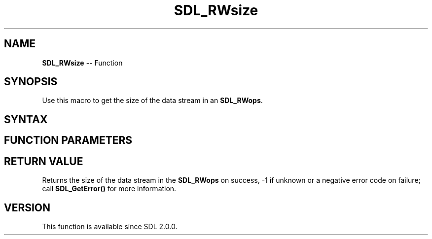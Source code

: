 .TH SDL_RWsize 3 "2018.10.07" "https://github.com/haxpor/sdl2-manpage" "SDL2"
.SH NAME
\fBSDL_RWsize\fR -- Function

.SH SYNOPSIS
Use this macro to get the size of the data stream in an \fBSDL_RWops\fR.

.SH SYNTAX
.TS
tab(:) allbox;
a.
T{
.nf
Sint64 SDL_RWsize(SDL_RWops*    context)
.fi
T}
.TE

.SH FUNCTION PARAMETERS
.TS
tab(:) allbox;
ab l.
context:T{
the \fBSDL_RWops\fR to get the size of the data stream from
T}
.TE

.SH RETURN VALUE
Returns the size of the data stream in the \fBSDL_RWops\fR on success, -1 if unknown or a negative error code on failure; call \fBSDL_GetError()\fR for more information.

.SH VERSION
This function is available since SDL 2.0.0.

